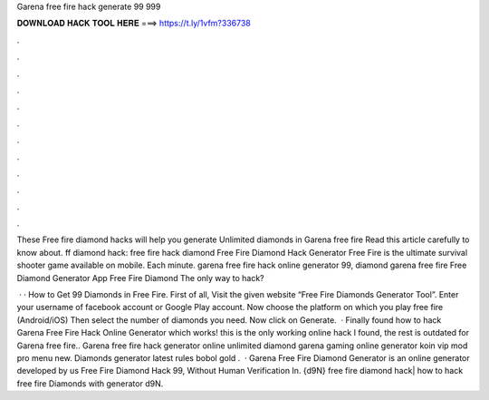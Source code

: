 Garena free fire hack generate 99 999



𝐃𝐎𝐖𝐍𝐋𝐎𝐀𝐃 𝐇𝐀𝐂𝐊 𝐓𝐎𝐎𝐋 𝐇𝐄𝐑𝐄 ===> https://t.ly/1vfm?336738



.



.



.



.



.



.



.



.



.



.



.



.

These Free fire diamond hacks will help you generate Unlimited diamonds in Garena free fire Read this article carefully to know about. ff diamond hack: free fire hack diamond Free Fire Diamond Hack Generator Free Fire is the ultimate survival shooter game available on mobile. Each minute. garena free fire hack online generator 99, diamond garena free fire Free Diamond Generator App Free Fire Diamond The only way to hack?

 · · How to Get 99 Diamonds in Free Fire. First of all, Visit the given website “Free Fire Diamonds Generator Tool”. Enter your username of facebook account or Google Play account. Now choose the platform on which you play free fire (Android/iOS) Then select the number of diamonds you need. Now click on Generate.  · Finally found how to hack Garena Free Fire Hack Online Generator which works! this is the only working online hack I found, the rest is outdated for Garena free fire.. Garena free fire hack generator online unlimited diamond garena gaming online generator koin vip mod pro menu new. Diamonds generator latest rules bobol gold .  · Garena Free Fire Diamond Generator is an online generator developed by us Free Fire Diamond Hack 99, Without Human Verification In. {d9N} free fire diamond hack| how to hack free fire Diamonds with generator d9N.
